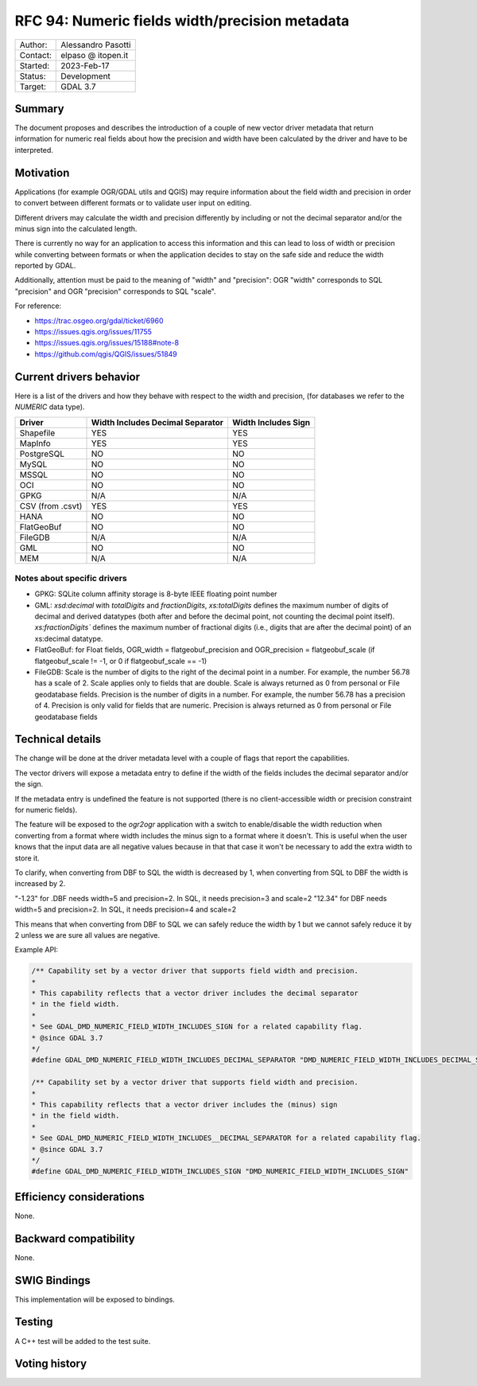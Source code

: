 .. _rfc-94:

=============================================================
RFC 94: Numeric fields width/precision metadata
=============================================================

============== =============================================
Author:        Alessandro Pasotti
Contact:       elpaso @ itopen.it
Started:       2023-Feb-17
Status:        Development
Target:        GDAL 3.7
============== =============================================

Summary
-------

The document proposes and describes the introduction of a couple of new
vector driver metadata that return information for numeric real
fields about how the precision and width have been calculated by the
driver and have to be interpreted.

Motivation
----------

Applications (for example OGR/GDAL utils and QGIS) may require information
about the field width and precision in order to convert between different
formats or to validate user input on editing.

Different drivers may calculate the width and precision differently by including
or not the decimal separator and/or the minus sign into the calculated length.

There is currently no way for an application to access this information and this
can lead to loss of width or precision while converting between formats or when the
application decides to stay on the safe side and reduce the width reported by GDAL.

Additionally, attention must be paid to the meaning of "width" and "precision":
OGR "width" corresponds to SQL "precision" and OGR "precision" corresponds to SQL "scale".


For reference:

- https://trac.osgeo.org/gdal/ticket/6960
- https://issues.qgis.org/issues/11755
- https://issues.qgis.org/issues/15188#note-8
- https://github.com/qgis/QGIS/issues/51849


Current drivers behavior
------------------------

Here is a list of the drivers and how they behave with respect to the width and precision,
(for databases we refer to the `NUMERIC` data type).

================== ================================== =====================
 Driver             Width Includes Decimal Separator   Width Includes Sign
================== ================================== =====================
 Shapefile          YES                                YES
 MapInfo            YES                                YES
 PostgreSQL         NO                                 NO
 MySQL              NO                                 NO
 MSSQL              NO                                 NO
 OCI                NO                                 NO
 GPKG               N/A                                N/A
 CSV (from .csvt)   YES                                YES
 HANA               NO                                 NO
 FlatGeoBuf         NO                                 NO
 FileGDB            N/A                                N/A
 GML                NO                                 NO
 MEM                N/A                                N/A
================== ================================== =====================


Notes about specific drivers
............................

+ GPKG: SQLite column affinity storage is 8-byte IEEE floating point number
+ GML: `xsd:decimal` with `totalDigits` and `fractionDigits`, `xs:totalDigits`
  defines the maximum number of digits of decimal and derived datatypes
  (both after and before the decimal point, not counting the decimal point itself).
  `xs:fractionDigits`` defines the maximum number of fractional digits (i.e.,
  digits that are after the decimal point) of an xs:decimal datatype.
+ FlatGeoBuf: for Float fields, OGR_width = flatgeobuf_precision and OGR_precision = flatgeobuf_scale
  (if flatgeobuf_scale != -1, or 0 if flatgeobuf_scale == -1)
+ FileGDB: Scale is the number of digits to the right of the decimal point in a number.
  For example, the number 56.78 has a scale of 2. Scale applies only to fields that are double.
  Scale is always returned as 0 from personal or File geodatabase fields.
  Precision is the number of digits in a number. For example, the number 56.78 has a precision of 4.
  Precision is only valid for fields that are numeric. Precision is always returned as 0 from personal or
  File geodatabase fields

Technical details
-----------------

The change will be done at the driver metadata level with a couple of flags
that report the capabilities.

The vector drivers will expose a metadata entry to define if the width
of the fields includes the decimal separator and/or the sign.

If the metadata entry is undefined the feature is not supported (there is no
client-accessible width or precision constraint for numeric fields).

The feature will be exposed to the `ogr2ogr` application with a switch to enable/disable
the width reduction when converting from a format where width includes the minus sign to a format
where it doesn't. This is useful when the user knows that the input data are all negative values
because in that that case it won't be necessary to add the extra width to store it.

To clarify, when converting from DBF to SQL the width is decreased by 1, when converting
from SQL to DBF the width is increased by 2.

"-1.23" for .DBF needs width=5 and precision=2. In SQL, it needs precision=3 and scale=2
"12.34" for DBF needs width=5 and precision=2. In SQL, it needs precision=4 and scale=2

This means that when converting from DBF to SQL we can safely reduce the width by 1 but
we cannot safely reduce it by 2 unless we are sure all values are negative.

Example API:

.. code-block:: c++

    /** Capability set by a vector driver that supports field width and precision.
    *
    * This capability reflects that a vector driver includes the decimal separator
    * in the field width.
    *
    * See GDAL_DMD_NUMERIC_FIELD_WIDTH_INCLUDES_SIGN for a related capability flag.
    * @since GDAL 3.7
    */
    #define GDAL_DMD_NUMERIC_FIELD_WIDTH_INCLUDES_DECIMAL_SEPARATOR "DMD_NUMERIC_FIELD_WIDTH_INCLUDES_DECIMAL_SEPARATOR"

    /** Capability set by a vector driver that supports field width and precision.
    *
    * This capability reflects that a vector driver includes the (minus) sign
    * in the field width.
    *
    * See GDAL_DMD_NUMERIC_FIELD_WIDTH_INCLUDES__DECIMAL_SEPARATOR for a related capability flag.
    * @since GDAL 3.7
    */
    #define GDAL_DMD_NUMERIC_FIELD_WIDTH_INCLUDES_SIGN "DMD_NUMERIC_FIELD_WIDTH_INCLUDES_SIGN"



Efficiency considerations
--------------------------

None.


Backward compatibility
----------------------

None.

SWIG Bindings
-------------

This implementation will be exposed to bindings.

Testing
-------

A C++ test will be added to the test suite.


Voting history
--------------


